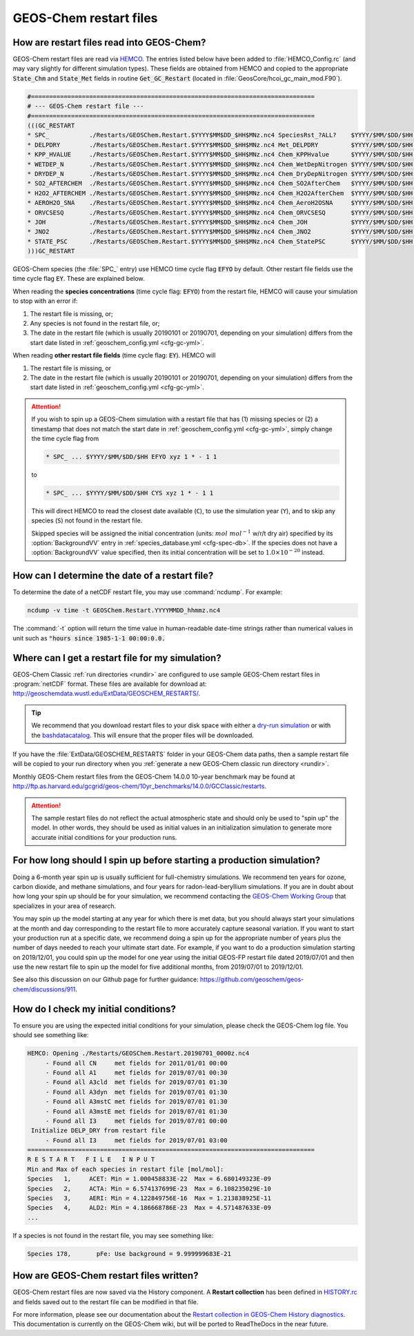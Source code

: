 .. _restart-files-gc:

#######################
GEOS-Chem restart files
#######################

.. _restart-files-gc-read:

==========================================
How are restart files read into GEOS-Chem?
==========================================

GEOS-Chem restart files are read via `HEMCO
<https://hemco.readthedocs.io>`_. The entries listed below have been
added to :file:`HEMCO_Config.rc` (and may vary slightly for different
simulation types). These fields are obtained from HEMCO and copied to
the appropriate :code:`State_Chm` and :code:`State_Met` fields in
routine :code:`Get_GC_Restart` (located in
:file:`GeosCore/hcoi_gc_main_mod.F90`).

.. code-block:: console

   #==============================================================================
   # --- GEOS-Chem restart file ---
   #==============================================================================
   (((GC_RESTART
   * SPC_           ./Restarts/GEOSChem.Restart.$YYYY$MM$DD_$HH$MNz.nc4 SpeciesRst_?ALL?    $YYYY/$MM/$DD/$HH EFYO xyz 1 * - 1 1
   * DELPDRY        ./Restarts/GEOSChem.Restart.$YYYY$MM$DD_$HH$MNz.nc4 Met_DELPDRY         $YYYY/$MM/$DD/$HH EY   xyz 1 * - 1 1
   * KPP_HVALUE     ./Restarts/GEOSChem.Restart.$YYYY$MM$DD_$HH$MNz.nc4 Chem_KPPHvalue      $YYYY/$MM/$DD/$HH EY   xyz 1 * - 1 1
   * WETDEP_N       ./Restarts/GEOSChem.Restart.$YYYY$MM$DD_$HH$MNz.nc4 Chem_WetDepNitrogen $YYYY/$MM/$DD/$HH EY   xy  1 * - 1 1
   * DRYDEP_N       ./Restarts/GEOSChem.Restart.$YYYY$MM$DD_$HH$MNz.nc4 Chem_DryDepNitrogen $YYYY/$MM/$DD/$HH EY   xy  1 * - 1 1
   * SO2_AFTERCHEM  ./Restarts/GEOSChem.Restart.$YYYY$MM$DD_$HH$MNz.nc4 Chem_SO2AfterChem   $YYYY/$MM/$DD/$HH EY   xyz 1 * - 1 1
   * H2O2_AFTERCHEM ./Restarts/GEOSChem.Restart.$YYYY$MM$DD_$HH$MNz.nc4 Chem_H2O2AfterChem  $YYYY/$MM/$DD/$HH EY   xyz 1 * - 1 1
   * AEROH2O_SNA    ./Restarts/GEOSChem.Restart.$YYYY$MM$DD_$HH$MNz.nc4 Chem_AeroH2OSNA     $YYYY/$MM/$DD/$HH EY   xyz 1 * - 1 1
   * ORVCSESQ       ./Restarts/GEOSChem.Restart.$YYYY$MM$DD_$HH$MNz.nc4 Chem_ORVCSESQ       $YYYY/$MM/$DD/$HH EY   xyz 1 * - 1 1
   * JOH            ./Restarts/GEOSChem.Restart.$YYYY$MM$DD_$HH$MNz.nc4 Chem_JOH            $YYYY/$MM/$DD/$HH EY   xy  1 * - 1 1
   * JNO2           ./Restarts/GEOSChem.Restart.$YYYY$MM$DD_$HH$MNz.nc4 Chem_JNO2           $YYYY/$MM/$DD/$HH EY   xy  1 * - 1 1
   * STATE_PSC      ./Restarts/GEOSChem.Restart.$YYYY$MM$DD_$HH$MNz.nc4 Chem_StatePSC       $YYYY/$MM/$DD/$HH EY   xyz count * - 1 1
   )))GC_RESTART

GEOS-Chem species (the :file:`SPC_` entry) use HEMCO time cycle flag
:code:`EFYO` by default.  Other restart file fields use the time cycle flag
:code:`EY`. These are explained below.

.. option:: E

   :command:`Exact`: Stops with an error if the date of the
   simulation is different than the file timestamp.

.. option:: F

   :command:`Forced`: Stops with an error if the file isn't found.

.. option:: Y

   :command:`Simulation Year`: Only reads the data for the simulation
   year but not for other years.

.. option:: O

   :command:`Once`: Does not keep cycling in time but only reads the
   file once.

When reading the **species concentrations** (time cycle flag:
:code:`EFYO`) from the restart file, HEMCO will cause your simulation
to stop with an error if:

#. The restart file is missing, or;
#. Any species is not found in the restart file, or;
#. The date in the restart file (which is usually 20190101 or
   20190701, depending on your simulation) differs from the start date
   listed in :ref:`geoschem_config.yml <cfg-gc-yml>`.

When reading **other restart file fields** (time cycle flag:
:code:`EY`). HEMCO will

#. The restart file is missing, or
#. The date in the restart file (which is usually 20190101 or
   20190701, depending on your simulation) differs from the start date
   listed in :ref:`geoschem_config.yml <cfg-gc-yml>`.

.. attention::

   If you wish to spin up a GEOS-Chem simulation with a restart file
   that has (1) missing species or (2) a timestamp that does not
   match the start date in :ref:`geoschem_config.yml <cfg-gc-yml>`,
   simply change the time cycle flag from

   .. code-block:: console

      * SPC_ ... $YYYY/$MM/$DD/$HH EFYO xyz 1 * - 1 1

   to

   .. code-block:: console

      * SPC_ ... $YYYY/$MM/$DD/$HH CYS xyz 1 * - 1 1

   This will direct HEMCO to read the closest date
   available (:literal:`C`), to use the simulation year
   (:literal:`Y`),  and to skip any species (:literal:`S`) not found
   in the restart file.

   Skipped species will be assigned the initial concentration
   (units: :math:`mol\ mol^{-1}` w/r/t dry air) specified by its
   :option:`BackgroundVV` entry in :ref:`species_database.yml
   <cfg-spec-db>`.   If the species does not have a
   :option:`BackgroundVV` value specified, then its initial
   concentration will be set to :math:`1.0{\times}10^{-20}`
   instead.

.. _restart-files-gc-date:

===============================================
How can I determine the date of a restart file?
===============================================

To determine the date of a netCDF restart file, you may use :command:`ncdump`.
For example:

.. code-block:: console

   ncdump -v time -t GEOSChem.Restart.YYYYMMDD_hhmmz.nc4

The :command:`-t` option will return the time value in human-readable
date-time strings rather than numerical values in unit such as :code:`"hours
since 1985-1-1 00:00:0.0.`

.. _restart-files-gc-where:

=================================================
Where can I get a restart file for my simulation?
=================================================

GEOS-Chem Classic :ref:`run directories <rundir>` are configured to
use sample GEOS-Chem restart files in :program:`netCDF` format.  These
files are available for download at:
`http://geoschemdata.wustl.edu/ExtData/GEOSCHEM_RESTARTS/
<http://geoschemdata.wustl.edu/ExtData/GEOSCHEM_RESTARTS/>`_.

.. tip::

   We recommend that you download restart files to your disk space
   with either a `dry-run simulation <dry-run-simulation>`_ or with
   the `bashdatacatalog
   <https://github.com/liambindle/bashdatacatalog>`_.  This will
   ensure that the proper files will be downloaded.

If you have the :file:`ExtData/GEOSCHEM_RESTARTS` folder in your
GEOS-Chem data paths, then a sample restart file will be copied to
your run directory when you :ref:`generate a new GEOS-Chem classic run
directory <rundir>`.

Monthly GEOS-Chem restart files from the GEOS-Chem 14.0.0 10-year
benchmark may be found at
`http://ftp.as.harvard.edu/gcgrid/geos-chem/10yr_benchmarks/14.0.0/GCClassic/restarts
<http://ftp.as.harvard.edu/gcgrid/geos-chem/10yr_benchmarks/14.0.0/GCClassic/restarts>`_.

.. attention::

   The sample restart files do not reflect the actual atmospheric
   state and should only be used to "spin up" the model. In other
   words, they should be used as initial values in an initialization
   simulation to generate more accurate initial conditions for your
   production runs.

.. _restart-files-gc-spinup:

======================================================================
For how long should I spin up before starting a production simulation?
======================================================================

Doing a 6-month year spin up is usually sufficient for full-chemistry
simulations.  We recommend ten years for ozone, carbon dioxide, and
methane simulations, and four years for radon-lead-beryllium
simulations. If you are in doubt about how long your spin up should be
for your simulation, we recommend contacting the `GEOS-Chem Working
Group <http://acmg.seas.harvard.edu/geos/geos_working_groups.html>`_
that specializes in your area of research.

You may spin up the model starting at any year for which there is met
data, but you should always start your simulations at the month and day
corresponding to the restart file to more accurately capture seasonal
variation. If you want to start your production run at a specific date,
we recommend doing a spin up for the appropriate number of years plus
the number of days needed to reach your ultimate start date. For
example, if you want to do a production simulation starting on
2019/12/01, you could spin up the model for one year using the initial
GEOS-FP restart file dated 2019/07/01 and then use the new restart
file to spin up the model for five additional months, from 2019/07/01
to 2019/12/01.

See also this discussion on our Github page for further guidance:
https://github.com/geoschem/geos-chem/discussions/911.

.. _restart-files-gc-check:

=====================================
How do I check my initial conditions?
=====================================

To ensure you are using the expected initial conditions for your
simulation, please check the GEOS-Chem log file. You should see
something like:

.. code-block:: console

   HEMCO: Opening ./Restarts/GEOSChem.Restart.20190701_0000z.nc4
        - Found all CN     met fields for 2011/01/01 00:00
        - Found all A1     met fields for 2019/07/01 00:30
        - Found all A3cld  met fields for 2019/07/01 01:30
        - Found all A3dyn  met fields for 2019/07/01 01:30
        - Found all A3mstC met fields for 2019/07/01 01:30
        - Found all A3mstE met fields for 2019/07/01 01:30
        - Found all I3     met fields for 2019/07/01 00:00
    Initialize DELP_DRY from restart file
        - Found all I3     met fields for 2019/07/01 03:00
   ===============================================================================
   R E S T A R T   F I L E   I N P U T
   Min and Max of each species in restart file [mol/mol]:
   Species   1,     ACET: Min = 1.000458833E-22  Max = 6.680149323E-09
   Species   2,     ACTA: Min = 6.574137699E-23  Max = 6.108235029E-10
   Species   3,     AERI: Min = 4.122849756E-16  Max = 1.213838925E-11
   Species   4,     ALD2: Min = 4.186668786E-23  Max = 4.571487633E-09
   ...

If a species is not found in the restart file, you may see something like:

.. code-block:: console

   Species 178,       pFe: Use background = 9.999999683E-21

.. _restart-files-gc-write:

========================================
How are GEOS-Chem restart files written?
========================================

GEOS-Chem restart files are now saved via the History component. A
**Restart collection** has been defined in `HISTORY.rc <history>`_ and
fields saved out to the restart file can be modified in that file.

For more information, please see our documentation about the `Restart
collection in GEOS-Chem History diagnostics
<http://wiki.geos-chem.org/History_collections_for_species_concentrations#The_Restart_collection>`_.
This documentation is currently on the GEOS-Chem wiki, but will be
ported to ReadTheDocs in the near future.
